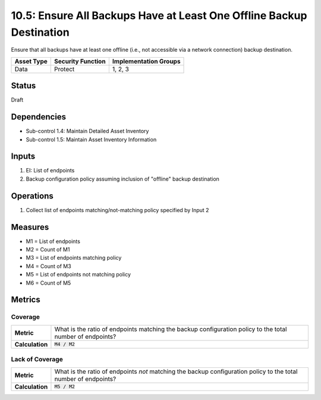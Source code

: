 10.5: Ensure All Backups Have at Least One Offline Backup Destination
=====================================================================
Ensure that all backups have at least one offline (i.e., not accessible via a network connection) backup destination.

.. list-table::
	:header-rows: 1

	* - Asset Type
	  - Security Function
	  - Implementation Groups
	* - Data
	  - Protect
	  - 1, 2, 3

Status
------
Draft

Dependencies
------------
* Sub-control 1.4: Maintain Detailed Asset Inventory
* Sub-control 1.5: Maintain Asset Inventory Information

Inputs
-----------
#. EI: List of endpoints
#. Backup configuration policy assuming inclusion of "offline" backup destination

Operations
----------
#. Collect list of endpoints matching/not-matching policy specified by Input 2

Measures
--------
* M1 = List of endpoints
* M2 = Count of M1
* M3 = List of endpoints matching policy
* M4 = Count of M3
* M5 = List of endpoints not matching policy
* M6 = Count of M5

Metrics
-------

Coverage
^^^^^^^^^^^^^^
.. list-table::

	* - **Metric**
	  - What is the ratio of endpoints matching the backup configuration policy to the total number of endpoints?
	* - **Calculation**
	  - :code:`M4 / M2`

Lack of Coverage
^^^^^^^^^^^^^^
.. list-table::

	* - **Metric**
	  - What is the ratio of endpoints *not* matching the backup configuration policy to the total number of endpoints?
	* - **Calculation**
	  - :code:`M5 / M2`

.. history
.. authors
.. license
